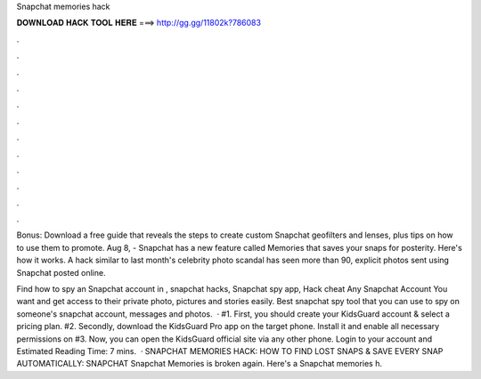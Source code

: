Snapchat memories hack



𝐃𝐎𝐖𝐍𝐋𝐎𝐀𝐃 𝐇𝐀𝐂𝐊 𝐓𝐎𝐎𝐋 𝐇𝐄𝐑𝐄 ===> http://gg.gg/11802k?786083



.



.



.



.



.



.



.



.



.



.



.



.

Bonus: Download a free guide that reveals the steps to create custom Snapchat geofilters and lenses, plus tips on how to use them to promote. Aug 8, - Snapchat has a new feature called Memories that saves your snaps for posterity. Here's how it works. A hack similar to last month's celebrity photo scandal has seen more than 90, explicit photos sent using Snapchat posted online.

Find how to spy an Snapchat account in , snapchat hacks, Snapchat spy app, Hack cheat Any Snapchat Account You want and get access to their private photo, pictures and stories easily. Best snapchat spy tool that you can use to spy on someone's snapchat account, messages and photos.  · #1. First, you should create your KidsGuard account & select a pricing plan. #2. Secondly, download the KidsGuard Pro app on the target phone. Install it and enable all necessary permissions on #3. Now, you can open the KidsGuard official site via any other phone. Login to your account and Estimated Reading Time: 7 mins.  · SNAPCHAT MEMORIES HACK: HOW TO FIND LOST SNAPS & SAVE EVERY SNAP AUTOMATICALLY: SNAPCHAT Snapchat Memories is broken again. Here's a Snapchat memories h.

